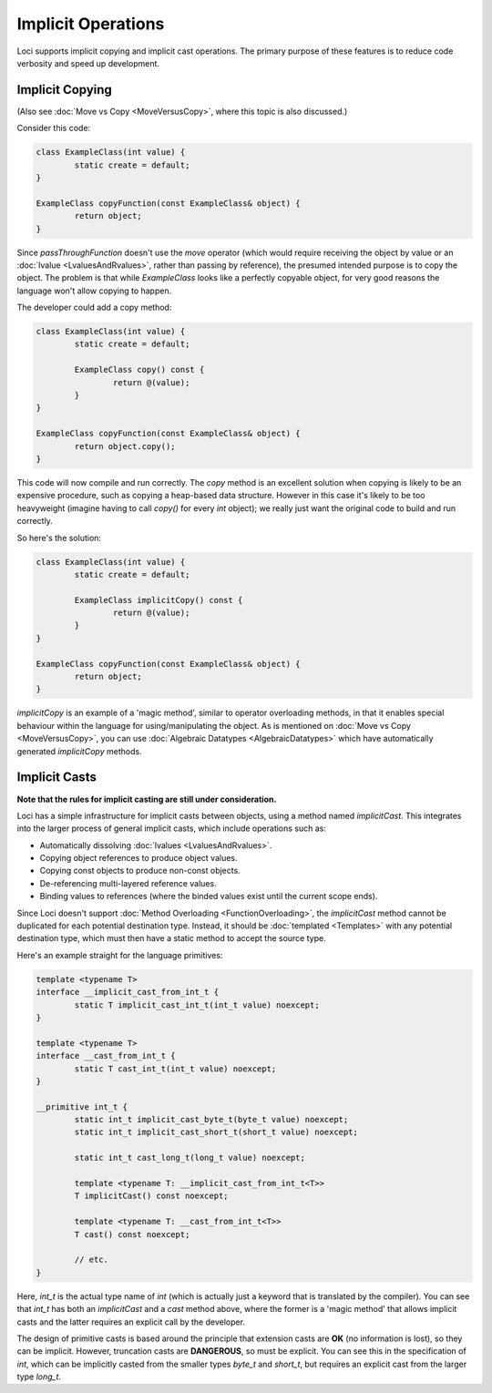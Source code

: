 Implicit Operations
===================

Loci supports implicit copying and implicit cast operations. The primary purpose of these features is to reduce code verbosity and speed up development.

Implicit Copying
----------------

(Also see :doc:`Move vs Copy <MoveVersusCopy>`, where this topic is also discussed.)

Consider this code:

.. code-block:: c++

	class ExampleClass(int value) {
		static create = default;
	}
	
	ExampleClass copyFunction(const ExampleClass& object) {
		return object;
	}

Since *passThroughFunction* doesn't use the *move* operator (which would require receiving the object by value or an :doc:`lvalue <LvaluesAndRvalues>`, rather than passing by reference), the presumed intended purpose is to copy the object. The problem is that while *ExampleClass* looks like a perfectly copyable object, for very good reasons the language won't allow copying to happen.

The developer could add a copy method:

.. code-block:: c++

	class ExampleClass(int value) {
		static create = default;
		
		ExampleClass copy() const {
			return @(value);
		}
	}
	
	ExampleClass copyFunction(const ExampleClass& object) {
		return object.copy();
	}

This code will now compile and run correctly. The *copy* method is an excellent solution when copying is likely to be an expensive procedure, such as copying a heap-based data structure. However in this case it's likely to be too heavyweight (imagine having to call *copy()* for every *int* object); we really just want the original code to build and run correctly.

So here's the solution:

.. code-block:: c++

	class ExampleClass(int value) {
		static create = default;
		
		ExampleClass implicitCopy() const {
			return @(value);
		}
	}
	
	ExampleClass copyFunction(const ExampleClass& object) {
		return object;
	}

*implicitCopy* is an example of a 'magic method', similar to operator overloading methods, in that it enables special behaviour within the language for using/manipulating the object. As is mentioned on :doc:`Move vs Copy <MoveVersusCopy>`, you can use :doc:`Algebraic Datatypes <AlgebraicDatatypes>` which have automatically generated *implicitCopy* methods.

Implicit Casts
--------------

**Note that the rules for implicit casting are still under consideration.**

Loci has a simple infrastructure for implicit casts between objects, using a method named *implicitCast*. This integrates into the larger process of general implicit casts, which include operations such as:

* Automatically dissolving :doc:`lvalues <LvaluesAndRvalues>`.
* Copying object references to produce object values.
* Copying const objects to produce non-const objects.
* De-referencing multi-layered reference values.
* Binding values to references (where the binded values exist until the current scope ends).

Since Loci doesn't support :doc:`Method Overloading <FunctionOverloading>`, the *implicitCast* method cannot be duplicated for each potential destination type. Instead, it should be :doc:`templated <Templates>` with any potential destination type, which must then have a static method to accept the source type.

Here's an example straight for the language primitives:

.. code-block:: c++

	template <typename T>
	interface __implicit_cast_from_int_t {
		static T implicit_cast_int_t(int_t value) noexcept;
	}
	
	template <typename T>
	interface __cast_from_int_t {
		static T cast_int_t(int_t value) noexcept;
	}
	
	__primitive int_t {
		static int_t implicit_cast_byte_t(byte_t value) noexcept;
		static int_t implicit_cast_short_t(short_t value) noexcept;
		
		static int_t cast_long_t(long_t value) noexcept;
		
		template <typename T: __implicit_cast_from_int_t<T>>
		T implicitCast() const noexcept;
		
		template <typename T: __cast_from_int_t<T>>
		T cast() const noexcept;
		
		// etc.
	}

Here, *int_t* is the actual type name of *int* (which is actually just a keyword that is translated by the compiler). You can see that *int_t* has both an *implicitCast* and a *cast* method above, where the former is a 'magic method' that allows implicit casts and the latter requires an explicit call by the developer.

The design of primitive casts is based around the principle that extension casts are **OK** (no information is lost), so they can be implicit. However, truncation casts are **DANGEROUS**, so must be explicit. You can see this in the specification of *int*, which can be implicitly casted from the smaller types *byte_t* and *short_t*, but requires an explicit cast from the larger type *long_t*.

